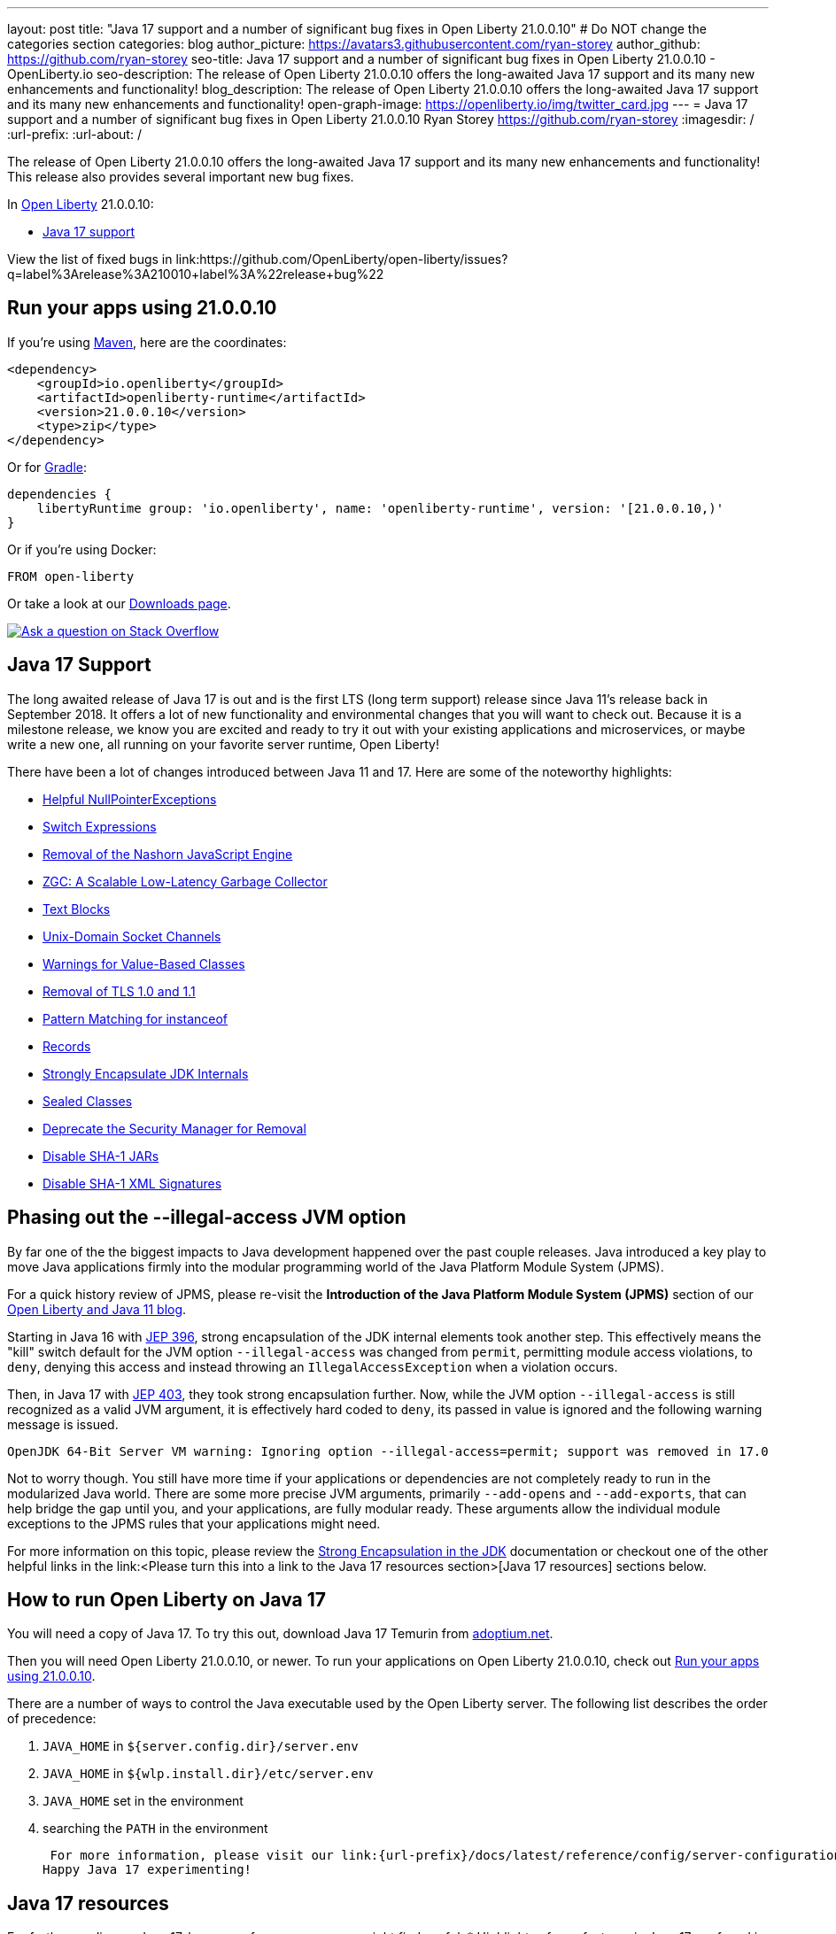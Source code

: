 ---
layout: post
title: "Java 17 support and a number of significant bug fixes in Open Liberty 21.0.0.10"
# Do NOT change the categories section
categories: blog
author_picture: https://avatars3.githubusercontent.com/ryan-storey
author_github: https://github.com/ryan-storey
seo-title: Java 17 support and a number of significant bug fixes in Open Liberty 21.0.0.10 - OpenLiberty.io
seo-description: The release of Open Liberty 21.0.0.10 offers the long-awaited Java 17 support and its many new enhancements and functionality!
blog_description: The release of Open Liberty 21.0.0.10 offers the long-awaited Java 17 support and its many new enhancements and functionality!
open-graph-image: https://openliberty.io/img/twitter_card.jpg
---
= Java 17 support and a number of significant bug fixes in Open Liberty 21.0.0.10
Ryan Storey <https://github.com/ryan-storey>
:imagesdir: /
:url-prefix:
:url-about: /
//Blank line here is necessary before starting the body of the post.

The release of Open Liberty 21.0.0.10 offers the long-awaited Java 17 support and its many new enhancements and functionality! This release also provides several important new bug fixes.

In link:{url-about}[Open Liberty] 21.0.0.10:

* <<java17, Java 17 support>>

View the list of fixed bugs in link:https://github.com/OpenLiberty/open-liberty/issues?q=label%3Arelease%3A210010+label%3A%22release+bug%22

[#run]
== Run your apps using 21.0.0.10

If you're using link:{url-prefix}/guides/maven-intro.html[Maven], here are the coordinates:

[source,xml]
----
<dependency>
    <groupId>io.openliberty</groupId>
    <artifactId>openliberty-runtime</artifactId>
    <version>21.0.0.10</version>
    <type>zip</type>
</dependency>
----

Or for link:{url-prefix}/guides/gradle-intro.html[Gradle]:

[source,gradle]
----
dependencies {
    libertyRuntime group: 'io.openliberty', name: 'openliberty-runtime', version: '[21.0.0.10,)'
}
----

Or if you're using Docker:

[source]
----
FROM open-liberty
----

Or take a look at our link:{url-prefix}/downloads/[Downloads page].

[link=https://stackoverflow.com/tags/open-liberty]
image::img/blog/blog_btn_stack.svg[Ask a question on Stack Overflow, align="center"]

[#java17]
== Java 17 Support

The long awaited release of Java 17 is out and is the first LTS (long term support) release since Java 11's release back in September 2018. It offers a lot of new functionality and environmental changes that you will want to check out. Because it is a milestone release, we know you are excited and ready to try it out with your existing applications and microservices, or maybe write a new one, all running on your favorite server runtime, Open Liberty!

There have been a lot of changes introduced between Java 11 and 17. Here are some of the noteworthy highlights:

* link:https://openjdk.java.net/jeps/358[Helpful NullPointerExceptions]
* link:https://openjdk.java.net/jeps/361[Switch Expressions]
* link:https://openjdk.java.net/jeps/372[Removal of the Nashorn JavaScript Engine]
* link:https://openjdk.java.net/jeps/377[ZGC: A Scalable Low-Latency Garbage Collector]
* link:https://openjdk.java.net/jeps/378[Text Blocks]
* link:https://openjdk.java.net/jeps/380[Unix-Domain Socket Channels]
* link:https://openjdk.java.net/jeps/390[Warnings for Value-Based Classes]
* link:https://jdk.java.net/16/release-notes#JDK-8202343[Removal of TLS 1.0 and 1.1]
* link:https://openjdk.java.net/jeps/394[Pattern Matching for instanceof]
* link:https://openjdk.java.net/jeps/395[Records]
* link:https://openjdk.java.net/jeps/403[Strongly Encapsulate JDK Internals]
* link:https://openjdk.java.net/jeps/409[Sealed Classes]
* link:https://openjdk.java.net/jeps/411[Deprecate the Security Manager for Removal]
* link:https://bugs.openjdk.java.net/browse/JDK-8196415[Disable SHA-1 JARs]
* link:https://bugs.openjdk.java.net/browse/JDK-8259709[Disable SHA-1 XML Signatures]

== Phasing out the --illegal-access JVM option

By far one of the the biggest impacts to Java development happened over the past couple releases. Java introduced a key play to move Java applications firmly into the modular programming world of the Java Platform Module System (JPMS).

For a quick history review of JPMS, please re-visit the *Introduction of the Java Platform Module System (JPMS)* section of our link:https://openliberty.io/blog/2019/02/06/java-11.html[Open Liberty and Java 11 blog].

Starting in Java 16 with link:https://openjdk.java.net/jeps/396[JEP 396], strong encapsulation of the JDK internal elements took another step.  This effectively means the "kill" switch default for the JVM option `--illegal-access` was changed from `permit`, permitting module access violations, to `deny`, denying this access and instead throwing an `IllegalAccessException` when a violation occurs.

Then, in Java 17 with link:https://openjdk.java.net/jeps/403[JEP 403], they took strong encapsulation further.  Now, while the JVM option `--illegal-access` is still recognized as a valid JVM argument, it is effectively hard coded to `deny`, its passed in value is ignored and the following warning message is issued.

```
OpenJDK 64-Bit Server VM warning: Ignoring option --illegal-access=permit; support was removed in 17.0
```

Not to worry though.  You still have more time if your applications or dependencies are not completely ready to run in the modularized Java world.  There are some more precise JVM arguments, primarily `--add-opens` and `--add-exports`, that can help bridge the gap until you, and your applications, are fully modular ready.  These arguments allow the individual module exceptions to the JPMS rules that your applications might need.  

For more information on this topic, please review the link:https://docs.oracle.com/en/java/javase/17/migrate/migrating-jdk-8-later-jdk-releases.html#GUID-7BB28E4D-99B3-4078-BDC4-FC24180CE82B[Strong Encapsulation in the JDK] documentation or checkout one of the other helpful links in the link:<Please turn this into a link to the Java 17 resources section>[Java 17 resources] sections below.

== How to run Open Liberty on Java 17

You will need a copy of Java 17.  To try this out, download Java 17 Temurin from link:https://adoptium.net/?variant=openjdk17[adoptium.net].

Then you will need Open Liberty 21.0.0.10, or newer. To run your applications on Open Liberty 21.0.0.10, check out <<run, Run your apps using 21.0.0.10>>.

There are a number of ways to control the Java executable used by the Open Liberty server. The following list describes the order of precedence:

. `JAVA_HOME` in `${server.config.dir}/server.env`
. `JAVA_HOME` in `${wlp.install.dir}/etc/server.env`
. `JAVA_HOME` set in the environment
. searching the `PATH` in the environment

 For more information, please visit our link:{url-prefix}/docs/latest/reference/config/server-configuration-overview.html[server configuration documentation].
Happy Java 17 experimenting!

== Java 17 resources

For further reading on Java 17, here are a few resources you might find useful:
* Highlights of new features in Java 17 are found in the link:https://openjdk.java.net/projects/jdk/17/[Java 17 features page]
* More detailed release information can be seen in the link:https://jdk.java.net/17/release-notes[release notes for Java 17]
* Peruse link:https://docs.oracle.com/en/java/javase/17/docs/api/index.html[Javadocs for Java 17]

For migration to Java 17, please check out link:https://blogs.oracle.com/javamagazine/migrate-to-java-17[Oracle Java 17 migration blog] and link:https://docs.oracle.com/en/java/javase/17/migrate/getting-started.html[Getting started with JDK 17].

For Java 17 release roadmaps and availability refer to the link:https://adoptium.net/support.html?variant=openjdk17&jvmVariant=hotspot[Adoptium release roadmap] and link:https://www.oracle.com/java/technologies/java-se-support-roadmap.html[Oracle commercial JDK roadmap].

And finally, for a comprehensive discussion on Java modules with a little hands on practice, read link:https://www.baeldung.com/java-9-modularity[this article from Baeldung].

[#bugs]
== Notable bugs fixed in this release

We’ve spent some time fixing bugs. The following sections describe just some of the issues resolved in this release. If you’re interested, here’s the  link:https://github.com/OpenLiberty/open-liberty/issues?q=label%3Arelease%3A210010+label%3A%22release+bug%22[full list of bugs fixed in 21.0.0.10].

* link:https://github.com/OpenLiberty/open-liberty/issues/18393[SPNEGO does not work with Java 11 or higher]
+
In the release of Open Liberty 21.0.0.9, a regression was introduced which prevented the `Krb5LoginModule` class from being found when authenticating using Kerberos on Java 11 or higher. This issue caused some users to be presented with an `Error 403` or `Authentication Failed` when authenticating using the `spnego-1.0` feature. This issue was fixed by changing how classes are loaded to work with Java 11 and higher releases.

* link:https://github.com/OpenLiberty/open-liberty/issues/18559[Liberty is vulnerable to Information Disclosure (CVE-2021-29842 CVSS 3.7)]
+
In the 21.0.0.9 release, an Information Disclosure vulnerability was discovered which could cause sensitive information to unintentionally be revealed. This issue has now been fixed in Open Liberty 21.0.0.10.

* link:https://github.com/OpenLiberty/open-liberty/issues/18475[Servlet ReadListener does not receive all HTTP request data]
+
An issue was discovered where in rare cases an app's `javax.servlet.ReadListener` could be invoked with `onAllDataRead()` prematurely, before all of the bytes sent along with the request have been made available to the `ReadListener`. In an affected scenario, `onDataAvailable()` would be incorrectly invoked after the premature `onAllDataRead()` to provide notification for any remaining request data. This issue has been fixed with an update to the HTTP implementation which prevents HTTP request bodies from being prematurely marked as complete.

* link:https://github.com/OpenLiberty/open-liberty/issues/18552[JAX-RS 2.0 and 2.1 implementation is executing resource method when Content-Type or Accept header contains invalid values]
+
An issue was discovered in 21.0.0.9 which meant that Liberty's JAX-RS (2.0 and 2.1) implementation would execute resource code when bad requests were made using invalid `Content-Type` or `Accept` headers, rather than returning a 400 (Bad Request). A fix has now been implemented to ensure that if a request is made with invalid `Content-Type` or `Accept` headers, the implementation returns a 400 (Bad Request).

* link:https://github.com/OpenLiberty/open-liberty/issues/18348[ContainerRequestContext.getAcceptableLanguages() - fails with IllegalArgumentException when invalid locales are specified in the Accept-Language header]
+
A bug was discovered which meant that `ContainerRequestContext.getAcceptableLanguages()` would throw an `IllegalArgumentException` when requests were made with invalid locales specified in the `Accept-Language` header. This `getAcceptableLanguages()` call should succeed and return the list from the headers as submitted. This issue has now been fixed to ensure that the `Accept-Language` header is handled consistently.

* link:https://github.com/OpenLiberty/open-liberty/issues/18437[JSF throws ClassNotFoundException for o.a.m.el.convert.ValueExpressionToValueBinding]
+
Previously, A JSF application using [Application.createValueBinding(String)](https://docs.oracle.com/javaee/6/api/javax/faces/application/Application.html#createValueBinding(java.lang.String)) and `jsf-2.2` or `jsf-2.3` could encounter a `ClassNotFoundException` for the internal `MyFaces` class `ValueExpressionToValueBinding`, even if that class wasn't directly referenced by the app. This issue occured because the `org.apache.myfaces.el.convert` package was not made available (by Liberty's `jsf-2.2` and `jsf-2.3` bundles) to the thread context `classloader`. This visibility issue was fixed by updating those bundles.

* link:https://github.com/OpenLiberty/open-liberty/issues/18503[RuntimeCodebase cannot be located on collocated call]
+
When invoking a Remote EJB in the same server, the call will be routed internally (collocated) rather than via the network. If the calling app, and the called app have different versions of the same class, negotiation is required between them via the `RuntimeCodebase` object. An issue was discovered where the `RuntimeCodebase` was not available for collocated calls. This issue was fixed in Open Liberty 21.0.0.10, meaning that `Yoko` now supports these collocated calls.


== Get Open Liberty 21.0.0.10 now

Available through <<run,Maven, Gradle, Docker, and as a downloadable archive>>.
